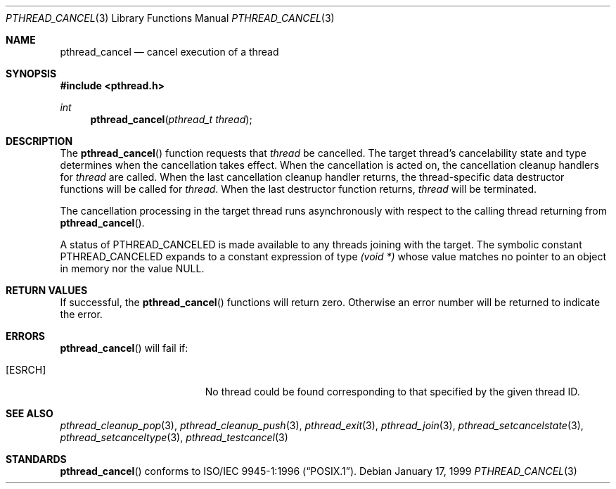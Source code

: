 .\" $OpenBSD: src/lib/libpthread/man/pthread_cancel.3,v 1.11 2003/02/20 18:59:12 jmc Exp $
.\"
.\"
.\"  David Leonard, 1999. Public Domain.
.\"
.Dd January 17, 1999
.Dt PTHREAD_CANCEL 3
.Os
.Sh NAME
.Nm pthread_cancel
.Nd cancel execution of a thread
.Sh SYNOPSIS
.Fd #include <pthread.h>
.Ft int
.Fn pthread_cancel "pthread_t thread"
.Sh DESCRIPTION
The
.Fn pthread_cancel
function requests that
.Fa thread
be cancelled.
The target thread's cancelability state and type determines
when the cancellation takes effect.
When the cancellation is acted on, the cancellation cleanup handlers for
.Fa thread
are called.
When the last cancellation cleanup handler returns,
the thread-specific data destructor functions will be called for
.Fa thread .
When the last destructor function returns,
.Fa thread
will be terminated.
.Pp
The cancellation processing in the target thread runs asynchronously with
respect to the calling thread returning from
.Fn pthread_cancel .
.Pp
A status of
.Dv PTHREAD_CANCELED
is made available to any threads joining with the target.
The symbolic constant
.Dv PTHREAD_CANCELED
expands to a constant expression of type
.Ft "(void *)"
whose value matches no pointer to an object in memory nor the value
.Dv NULL .
.Sh RETURN VALUES
If successful, the
.Fn pthread_cancel
functions will return zero.
Otherwise an error number will be returned to indicate the error.
.Sh ERRORS
.Fn pthread_cancel
will fail if:
.Bl -tag -width Er
.It Bq Er ESRCH
No thread could be found corresponding to that specified by the given
thread ID.
.El
.Sh SEE ALSO
.Xr pthread_cleanup_pop 3 ,
.Xr pthread_cleanup_push 3 ,
.Xr pthread_exit 3 ,
.Xr pthread_join 3 ,
.Xr pthread_setcancelstate 3 ,
.Xr pthread_setcanceltype 3 ,
.Xr pthread_testcancel 3
.Sh STANDARDS
.Fn pthread_cancel
conforms to
.St -p1003.1-96 .
